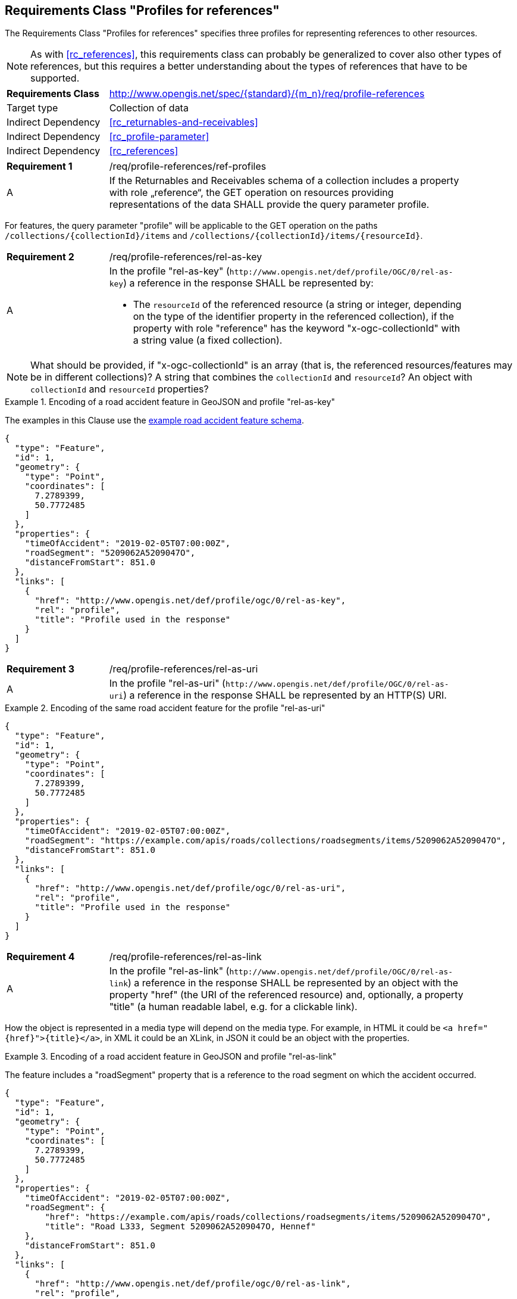 :req-class: profile-references
[#rc_{req-class}]
== Requirements Class "Profiles for references"

The Requirements Class "Profiles for references" specifies three profiles for representing references to other resources.

NOTE: As with <<rc_references>>, this requirements class can probably be generalized to cover also other types of references, but this requires a better understanding about the types of references that have to be supported.

[cols="2,7",width="90%"]
|===
^|*Requirements Class* |http://www.opengis.net/spec/{standard}/{m_n}/req/{req-class} 
|Target type |Collection of data
|Indirect Dependency |<<rc_returnables-and-receivables>>
|Indirect Dependency |<<rc_profile-parameter>>
|Indirect Dependency |<<rc_references>>
|===

:req: ref-profiles
[#{req-class}_{req}]
[width="90%",cols="2,7a"]
|===
^|*Requirement {counter:req-num}* |/req/{req-class}/{req}
^|A |If the Returnables and Receivables schema of a collection includes a property with role „reference“, the GET operation on resources providing representations of the data SHALL provide the query parameter profile.
|===

For features, the query parameter "profile" will be applicable to the GET operation on the paths `/collections/{collectionId}/items` and `/collections/{collectionId}/items/{resourceId}`.

:req: rel-as-key
[#{req-class}_{req}]
[width="90%",cols="2,7a"]
|===
^|*Requirement {counter:req-num}* |/req/{req-class}/{req}
^|A |In the profile "rel-as-key" (`\http://www.opengis.net/def/profile/OGC/0/rel-as-key`) a reference in the response SHALL be represented by:

- The `resourceId` of the referenced resource (a string or integer, depending on the type of the identifier property in the referenced collection), if the property with role "reference" has the keyword "x-ogc-collectionId" with a string value (a fixed collection).
|===

NOTE: What should be provided, if "x-ogc-collectionId" is an array (that is, the referenced resources/features may be in different collections)? A string that combines the `collectionId` and `resourceId`? An object with `collectionId` and `resourceId` properties?

[[example_14_1]]
.Encoding of a road accident feature in GeoJSON and profile "rel-as-key"
====
The examples in this Clause use the <<example_9_1,example road accident feature schema>>.

[source,JSON]
----
{
  "type": "Feature",
  "id": 1,
  "geometry": {
    "type": "Point",
    "coordinates": [
      7.2789399,
      50.7772485
    ]
  },
  "properties": {
    "timeOfAccident": "2019-02-05T07:00:00Z",
    "roadSegment": "5209062A5209047O",
    "distanceFromStart": 851.0
  },
  "links": [
    {
      "href": "http://www.opengis.net/def/profile/ogc/0/rel-as-key",
      "rel": "profile",
      "title": "Profile used in the response"
    }
  ]
}
----
====

:req: rel-as-uri
[#{req-class}_{req}]
[width="90%",cols="2,7a"]
|===
^|*Requirement {counter:req-num}* |/req/{req-class}/{req}
^|A |In the profile "rel-as-uri" (`\http://www.opengis.net/def/profile/OGC/0/rel-as-uri`) a reference in the response SHALL be represented by an HTTP(S) URI.
|===

[[example_14_2]]
.Encoding of the same road accident feature for the profile "rel-as-uri"
====
[source,JSON]
----
{
  "type": "Feature",
  "id": 1,
  "geometry": {
    "type": "Point",
    "coordinates": [
      7.2789399,
      50.7772485
    ]
  },
  "properties": {
    "timeOfAccident": "2019-02-05T07:00:00Z",
    "roadSegment": "https://example.com/apis/roads/collections/roadsegments/items/5209062A5209047O",
    "distanceFromStart": 851.0
  },
  "links": [
    {
      "href": "http://www.opengis.net/def/profile/ogc/0/rel-as-uri",
      "rel": "profile",
      "title": "Profile used in the response"
    }
  ]
}
----
====

:req: rel-as-link
[#{req-class}_{req}]
[width="90%",cols="2,7a"]
|===
^|*Requirement {counter:req-num}* |/req/{req-class}/{req}
^|A |In the profile "rel-as-link" (`\http://www.opengis.net/def/profile/OGC/0/rel-as-link`) a reference in the response SHALL be represented by an object with the property "href" (the URI of the referenced resource) and, optionally, a property "title" (a human readable label, e.g. for a clickable link).
|===

How the object is represented in a media type will depend on the media type. For example, in HTML it could be `<a href="{href}">{title}</a>`, in XML it could be an XLink, in JSON it could be an object with the properties. 

[[example_14_3]]
.Encoding of a road accident feature in GeoJSON and profile "rel-as-link"
====
The feature includes a "roadSegment" property that is a reference to the road segment on which the accident occurred.

[source,JSON]
----
{
  "type": "Feature",
  "id": 1,
  "geometry": {
    "type": "Point",
    "coordinates": [
      7.2789399,
      50.7772485
    ]
  },
  "properties": {
    "timeOfAccident": "2019-02-05T07:00:00Z",
    "roadSegment": {
        "href": "https://example.com/apis/roads/collections/roadsegments/items/5209062A5209047O",
        "title": "Road L333, Segment 5209062A5209047O, Hennef"
    },
    "distanceFromStart": 851.0
  },
  "links": [
    {
      "href": "http://www.opengis.net/def/profile/ogc/0/rel-as-link",
      "rel": "profile",
      "title": "Profile used in the response"
    }
  ]
}
----
====

Servers will typically not support the profile "rel-as-link" for media types that do not have an adequate representation for such an object. Examples include CSV or FlatGeobuf.

"rel-as-link" will typically be the most useful representation, if a human user interacts with the resource. This is because of the possibility to include a descriptive label of the referenced resource. Of course, this only applies if the server can provide a meaningful title for each link, in which case this information can help the user to understand the referenced resource.

:rec: default
[#{req-class}_{rec}]
[width="90%",cols="2,7a"]
|===
^|*Recommendation {counter:rec-num}* |/rec/{req-class}/{rec}
^|A |The default value of the query parameter "profile" SHOULD include the profile "rel-as-link", if the server can provide meaningful link titles.
|===
